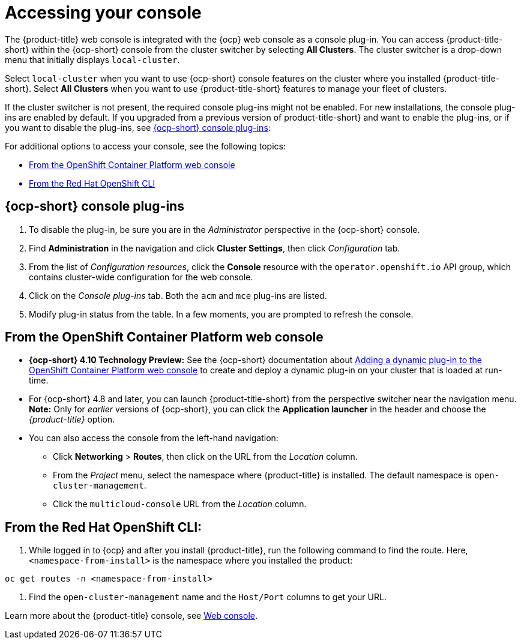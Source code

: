 [#accessing-your-console]
= Accessing your console

The {product-title} web console is integrated with the {ocp} web console as a console plug-in. You can access {product-title-short} within the {ocp-short} console from the cluster switcher by selecting *All Clusters*. The cluster switcher is a drop-down menu that initially displays `local-cluster`.

Select `local-cluster` when you want to use {ocp-short} console features on the cluster where you installed {product-title-short}. Select *All Clusters* when you want to use {product-title-short} features to manage your fleet of clusters.

If the cluster switcher is not present, the required console plug-ins might not be enabled. For new installations, the console plug-ins are enabled by default. If you upgraded from a previous version of product-title-short} and want to enable the plug-ins, or if you want to disable the plug-ins, see <<ocp-plug-ins,{ocp-short} console plug-ins>>:

For additional options to access your console, see the following topics:

* <<from-the-openshift-container-platform-web-console,From the OpenShift Container Platform web console>>
* <<from-the-red-hat-openshift-cli,From the Red Hat OpenShift CLI>>

[#ocp-plug-ins]
== {ocp-short} console plug-ins

. To disable the plug-in, be sure you are in the _Administrator_ perspective in the {ocp-short} console.
. Find *Administration* in the navigation and click *Cluster Settings*, then click _Configuration_ tab. 
. From the list of _Configuration resources_, click the **Console** resource with the `operator.openshift.io` API group, which contains cluster-wide configuration for the web console. 
. Click on the _Console plug-ins_ tab. Both the `acm` and `mce` plug-ins are listed. 
. Modify plug-in status from the table. In a few moments, you are prompted to refresh the console.

[#from-the-openshift-container-platform-web-console]
== From the OpenShift Container Platform web console

* *{ocp-short} 4.10 Technology Preview:* See the {ocp-short} documentation about https://docs.openshift.com/container-platform/4.10/web_console/dynamic-plug-ins.html#dynamic-plug-ins_dynamic-plug-ins[Adding a dynamic plug-in to the OpenShift Container Platform web console] to create and deploy a dynamic plug-in on your cluster that is loaded at run-time.

* For {ocp-short} 4.8 and later, you can launch {product-title-short} from the perspective switcher near the navigation menu. *Note:* Only for _earlier_ versions of {ocp-short}, you can click the *Application launcher* in the header and choose the _{product-title}_ option.

* You can also access the console from the left-hand navigation:

 ** Click *Networking* > *Routes*, then click on the URL from the _Location_ column. 
 ** From the _Project_ menu, select the namespace where {product-title} is installed. The default namespace is `open-cluster-management`.
 ** Click the `multicloud-console` URL from the _Location_ column.

[#from-the-red-hat-openshift-cli]
== From the Red Hat OpenShift CLI:

. While logged in to {ocp} and after you install {product-title}, run the following command to find the route.
Here, `<namespace-from-install>` is the namespace where you installed the product:

----
oc get routes -n <namespace-from-install>
----

. Find the `open-cluster-management` name and the `Host/Port` columns to get your URL.

Learn more about the {product-title} console, see xref:../console/console_intro.adoc#web-console[Web console].

